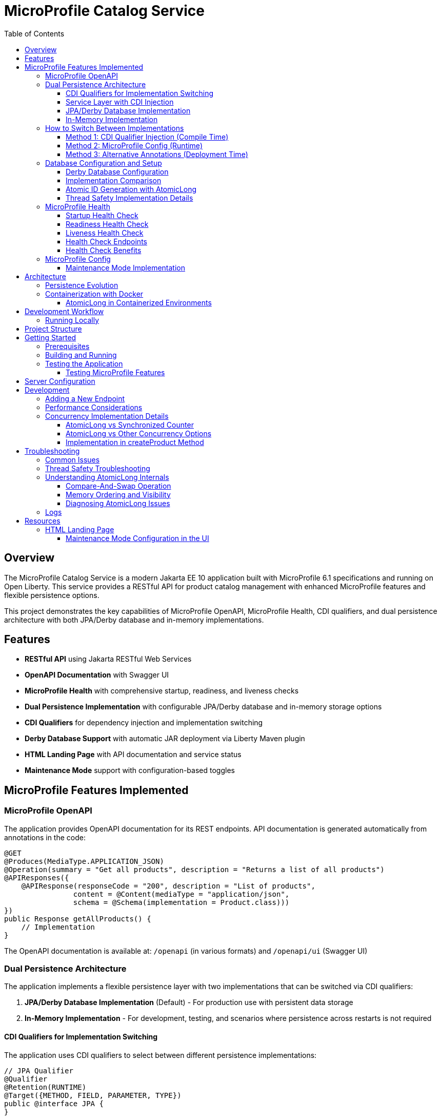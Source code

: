 = MicroProfile Catalog Service
:toc: macro
:toclevels: 3
:icons: font
:source-highlighter: highlight.js
:experimental:

toc::[]

== Overview

The MicroProfile Catalog Service is a modern Jakarta EE 10 application built with MicroProfile 6.1 specifications and running on Open Liberty. This service provides a RESTful API for product catalog management with enhanced MicroProfile features and flexible persistence options.

This project demonstrates the key capabilities of MicroProfile OpenAPI, MicroProfile Health, CDI qualifiers, and dual persistence architecture with both JPA/Derby database and in-memory implementations.

== Features

* *RESTful API* using Jakarta RESTful Web Services
* *OpenAPI Documentation* with Swagger UI
* *MicroProfile Health* with comprehensive startup, readiness, and liveness checks
* *Dual Persistence Implementation* with configurable JPA/Derby database and in-memory storage options
* *CDI Qualifiers* for dependency injection and implementation switching
* *Derby Database Support* with automatic JAR deployment via Liberty Maven plugin
* *HTML Landing Page* with API documentation and service status
* *Maintenance Mode* support with configuration-based toggles

== MicroProfile Features Implemented

=== MicroProfile OpenAPI

The application provides OpenAPI documentation for its REST endpoints. API documentation is generated automatically from annotations in the code:

[source,java]
----
@GET
@Produces(MediaType.APPLICATION_JSON)
@Operation(summary = "Get all products", description = "Returns a list of all products")
@APIResponses({
    @APIResponse(responseCode = "200", description = "List of products", 
                content = @Content(mediaType = "application/json", 
                schema = @Schema(implementation = Product.class)))
})
public Response getAllProducts() {
    // Implementation
}
----

The OpenAPI documentation is available at: `/openapi` (in various formats) and `/openapi/ui` (Swagger UI)

=== Dual Persistence Architecture

The application implements a flexible persistence layer with two implementations that can be switched via CDI qualifiers:

1. *JPA/Derby Database Implementation* (Default) - For production use with persistent data storage
2. *In-Memory Implementation* - For development, testing, and scenarios where persistence across restarts is not required

==== CDI Qualifiers for Implementation Switching

The application uses CDI qualifiers to select between different persistence implementations:

[source,java]
----
// JPA Qualifier
@Qualifier
@Retention(RUNTIME)
@Target({METHOD, FIELD, PARAMETER, TYPE})
public @interface JPA {
}

// In-Memory Qualifier  
@Qualifier
@Retention(RUNTIME)
@Target({METHOD, FIELD, PARAMETER, TYPE})
public @interface InMemory {
}
----

==== Service Layer with CDI Injection

The service layer uses CDI qualifiers to inject the appropriate repository implementation:

[source,java]
----
@ApplicationScoped
public class ProductService {
    
    @Inject
    @JPA  // Uses Derby database implementation by default
    private ProductRepositoryInterface repository;
    
    public List<Product> findAllProducts() {
        return repository.findAllProducts();
    }
    // ... other service methods
}
----

==== JPA/Derby Database Implementation

The JPA implementation provides persistent data storage using Apache Derby database:

[source,java]
----
@ApplicationScoped
@JPA
@Transactional
public class ProductJpaRepository implements ProductRepositoryInterface {
    
    @PersistenceContext(unitName = "catalogPU")
    private EntityManager entityManager;
    
    @Override
    public List<Product> findAllProducts() {
        TypedQuery<Product> query = entityManager.createNamedQuery("Product.findAll", Product.class);
        return query.getResultList();
    }
    
    @Override
    public Product createProduct(Product product) {
        entityManager.persist(product);
        return product;
    }
    // ... other JPA operations
}
----

*Key Features of JPA Implementation:*
* Persistent data storage across application restarts
* ACID transactions with @Transactional annotation
* Named queries for efficient database operations
* Automatic schema generation and data loading
* Derby embedded database for simplified deployment

==== In-Memory Implementation

The in-memory implementation uses thread-safe collections for fast data access:

[source,java]
----
@ApplicationScoped
@InMemory
public class ProductInMemoryRepository implements ProductRepositoryInterface {
    
    // Thread-safe storage using ConcurrentHashMap
    private final Map<Long, Product> productsMap = new ConcurrentHashMap<>();
    private final AtomicLong idGenerator = new AtomicLong(1);
    
    @Override
    public List<Product> findAllProducts() {
        return new ArrayList<>(productsMap.values());
    }
    
    @Override
    public Product createProduct(Product product) {
        if (product.getId() == null) {
            product.setId(idGenerator.getAndIncrement());
        }
        productsMap.put(product.getId(), product);
        return product;
    }
    // ... other in-memory operations
}
----

*Key Features of In-Memory Implementation:*
* Fast in-memory access without database I/O
* Thread-safe operations using ConcurrentHashMap and AtomicLong
* No external dependencies or database configuration
* Suitable for development, testing, and stateless deployments

=== How to Switch Between Implementations

You can switch between JPA and In-Memory implementations in several ways:

==== Method 1: CDI Qualifier Injection (Compile Time)

Change the qualifier in the service class:

[source,java]
----
@ApplicationScoped
public class ProductService {
    
    // For JPA/Derby implementation (default)
    @Inject
    @JPA
    private ProductRepositoryInterface repository;
    
    // OR for In-Memory implementation
    // @Inject
    // @InMemory  
    // private ProductRepositoryInterface repository;
}
----

==== Method 2: MicroProfile Config (Runtime)

Configure the implementation type in `microprofile-config.properties`:

[source,properties]
----
# Repository configuration
product.repository.type=JPA     # Use JPA/Derby implementation
# product.repository.type=InMemory  # Use In-Memory implementation

# Database configuration
product.database.enabled=true
product.database.name=catalogDB
----

The application can use the configuration to determine which implementation to inject.

==== Method 3: Alternative Annotations (Deployment Time)

Use CDI @Alternative annotation to enable/disable implementations via beans.xml:

[source,xml]
----
<!-- beans.xml -->
<alternatives>
    <class>io.microprofile.tutorial.store.product.repository.ProductInMemoryRepository</class>
</alternatives>
----

=== Database Configuration and Setup

==== Derby Database Configuration

The Derby database is automatically configured through the Liberty Maven plugin and server.xml:

*Maven Dependencies and Plugin Configuration:*
[source,xml]
----
<dependencies>
    <!-- Apache Derby Database Driver -->
    <dependency>
        <groupId>org.apache.derby</groupId>
        <artifactId>derby</artifactId>
        <version>10.16.1.1</version>
    </dependency>
    <!-- Derby Shared Components -->
    <dependency>
        <groupId>org.apache.derby</groupId>
        <artifactId>derbyshared</artifactId>
        <version>10.16.1.1</version>
    </dependency>
    <!-- Derby Tools (optional) -->
    <dependency>
        <groupId>org.apache.derby</groupId>
        <artifactId>derbytools</artifactId>
        <version>10.16.1.1</version>
    </dependency>
</dependencies>

<plugin>
    <groupId>io.openliberty.tools</groupId>
    <artifactId>liberty-maven-plugin</artifactId>
    <configuration>
        <serverName>mpServer</serverName>
        <copyDependencies>
            <location>${project.build.directory}/liberty/wlp/usr/servers/mpServer/derby</location>
            <dependency>
                <groupId>org.apache.derby</groupId>
                <artifactId>derby</artifactId>
            </dependency>
            <dependency>
                <groupId>org.apache.derby</groupId>
                <artifactId>derbyshared</artifactId>
            </dependency>
            <dependency>
                <groupId>org.apache.derby</groupId>
                <artifactId>derbytools</artifactId>
            </dependency>
        </copyDependencies>
    </configuration>
</plugin>
----

*Server.xml Configuration:*
[source,xml]
----
<!-- Derby DataSource Configuration -->
<dataSource id="DefaultDataSource" jndiName="jdbc/catalogDB" type="javax.sql.DataSource">
    <jdbcDriver>
        <library>
            <fileset dir="${server.config.dir}/derby"/>
        </library>
    </jdbcDriver>
    <properties databaseName="catalogDB" createDatabase="create" 
               connectionAttributes="upgrade=true"/>
</dataSource>

<!-- Derby Embedded Driver -->
<library id="derbyLib">
    <fileset dir="${server.config.dir}/derby" includes="*.jar"/>
</library>
----

*JPA Configuration (persistence.xml):*
[source,xml]
----
<persistence-unit name="catalogPU">
    <jta-data-source>jdbc/catalogDB</jta-data-source>
    <class>io.microprofile.tutorial.store.product.entity.Product</class>
    <properties>
        <!-- Derby-specific properties -->
        <property name="jakarta.persistence.jdbc.driver" value="org.apache.derby.jdbc.EmbeddedDriver"/>
        <property name="jakarta.persistence.jdbc.url" value="jdbc:derby:catalogDB;create=true"/>
        
        <!-- JPA Schema generation -->
        <property name="jakarta.persistence.schema-generation.database.action" value="drop-and-create"/>
        
        <!-- Data loading -->
        <property name="jakarta.persistence.sql-load-script-source" value="META-INF/load-data.sql"/>
    </properties>
</persistence-unit>
----

==== Implementation Comparison

[cols="1,1,1", options="header"]
|===
| Feature | JPA/Derby Implementation | In-Memory Implementation
| Data Persistence | Survives application restarts | Lost on restart
| Performance | Database I/O overhead | Fastest access (memory)
| Configuration | Requires datasource setup | No configuration needed
| Dependencies | Derby JARs, JPA provider | None (Java built-ins)
| Threading | JPA managed transactions | ConcurrentHashMap + AtomicLong
| Development Setup | Database initialization | Immediate startup
| Production Use | Recommended for production | Development/testing only
| Scalability | Database connection limits | Memory limitations
| Data Integrity | ACID transactions | Thread-safe operations
| Error Handling | Database exceptions | Simple validation
|===

[source,java]
----
@ApplicationScoped
public class ProductRepository {
    // In-memory storage using ConcurrentHashMap for thread safety
    private final Map<Long, Product> productsMap = new ConcurrentHashMap<>();
    
    // ID generator
    private final AtomicLong idGenerator = new AtomicLong(1);
    
    // CRUD operations...
}
----

==== Atomic ID Generation with AtomicLong

The repository uses `java.util.concurrent.atomic.AtomicLong` for thread-safe ID generation:

[source,java]
----
// ID generation in createProduct method
if (product.getId() == null) {
    product.setId(idGenerator.getAndIncrement());
}
----

`AtomicLong` provides several key benefits:

* *Thread Safety*: Guarantees atomic operations without explicit locking
* *Performance*: Uses efficient compare-and-swap (CAS) operations instead of locks
* *Consistency*: Ensures unique, sequential IDs even under concurrent access
* *No Synchronization*: Avoids the overhead of synchronized blocks

===== Advanced AtomicLong Operations

The ProductRepository implements an advanced pattern for handling both system-generated and client-provided IDs:

[source,java]
----
public Product createProduct(Product product) {
    // Generate ID if not provided
    if (product.getId() == null) {
        product.setId(idGenerator.getAndIncrement());
    } else {
        // Update idGenerator if the provided ID is greater than current
        long nextId = product.getId() + 1;
        while (true) {
            long currentId = idGenerator.get();
            if (nextId <= currentId || idGenerator.compareAndSet(currentId, nextId)) {
                break;
            }
        }
    }
    
    productsMap.put(product.getId(), product);
    return product;
}
----

This implementation demonstrates several key AtomicLong patterns:

1. *Initialization*: `AtomicLong` is initialized with a starting value of 1 to avoid using 0 as a valid ID
2. *getAndIncrement*: Atomically returns the current value and increments it in one operation
3. *compareAndSet*: Safely updates the ID generator if a client provides a higher ID value, preventing ID collisions
4. *Retry Logic*: Uses a spinlock pattern for handling concurrent updates to the AtomicLong when needed

The initialization of the idGenerator with a specific starting value ensures the IDs begin at a predictable value:

[source,java]
----
private final AtomicLong idGenerator = new AtomicLong(1); // Start IDs at 1
----

This approach ensures that each product receives a unique ID without risk of duplicate IDs in a concurrent environment.

Key benefits of this in-memory persistence approach:

* *Simplicity*: No need for database configuration or ORM mapping
* *Performance*: Fast in-memory access without network or disk I/O
* *Thread Safety*: ConcurrentHashMap provides thread-safe operations without blocking
* *Scalability*: Suitable for containerized deployments

==== Thread Safety Implementation Details

The implementation ensures thread safety through multiple mechanisms:

1. *ConcurrentHashMap*: Uses lock striping to allow concurrent reads and thread-safe writes
2. *AtomicLong*: Provides atomic operations for ID generation
3. *Immutable Returns*: Returns new collections rather than internal references:
+
[source,java]
----
// Returns a copy of the collection to prevent concurrent modification issues
public List<Product> findAllProducts() {
    return new ArrayList<>(productsMap.values());
}
----

4. *Atomic Operations*: Uses atomic map operations like `putIfAbsent` and `compute` where appropriate

NOTE: This implementation is suitable for development, testing, and scenarios where persistence across restarts is not required.

=== MicroProfile Health

The application implements comprehensive health monitoring using MicroProfile Health specifications with three types of health checks:

==== Startup Health Check

The startup health check verifies that the JPA EntityManagerFactory is properly initialized during application startup:

[source,java]
----
@Startup
@ApplicationScoped
public class ProductServiceStartupCheck implements HealthCheck {

    @PersistenceUnit
    private EntityManagerFactory emf;

    @Override
    public HealthCheckResponse call() {
        if (emf != null && emf.isOpen()) {
            return HealthCheckResponse.up("ProductServiceStartupCheck");
        } else {
            return HealthCheckResponse.down("ProductServiceStartupCheck");
        }
    }
}
----

*Key Features:*
* Validates EntityManagerFactory initialization
* Ensures JPA persistence layer is ready
* Runs during application startup phase
* Critical for database-dependent applications

==== Readiness Health Check

The readiness health check verifies database connectivity and ensures the service is ready to handle requests:

[source,java]
----
@Readiness
@ApplicationScoped
public class ProductServiceHealthCheck implements HealthCheck {

    @PersistenceContext
    EntityManager entityManager;

    @Override
    public HealthCheckResponse call() {
        if (isDatabaseConnectionHealthy()) {
            return HealthCheckResponse.named("ProductServiceReadinessCheck")
                    .up()
                    .build();
        } else {
            return HealthCheckResponse.named("ProductServiceReadinessCheck")
                    .down()
                    .build();
        }
    }

    private boolean isDatabaseConnectionHealthy(){
        try {
            // Perform a lightweight query to check the database connection
            entityManager.find(Product.class, 1L);
            return true;
        } catch (Exception e) {
            System.err.println("Database connection is not healthy: " + e.getMessage());
            return false;
        }
    }
}
----

*Key Features:*
* Tests actual database connectivity via EntityManager
* Performs lightweight database query
* Indicates service readiness to receive traffic
* Essential for load balancer health routing

==== Liveness Health Check

The liveness health check monitors system resources and memory availability:

[source,java]
----
@Liveness
@ApplicationScoped
public class ProductServiceLivenessCheck implements HealthCheck {

   @Override
   public HealthCheckResponse call() {
       Runtime runtime = Runtime.getRuntime();
       long maxMemory = runtime.maxMemory();
       long allocatedMemory = runtime.totalMemory();
       long freeMemory = runtime.freeMemory();
       long usedMemory = allocatedMemory - freeMemory;
       long availableMemory = maxMemory - usedMemory;

       long threshold = 100 * 1024 * 1024; // threshold: 100MB

       HealthCheckResponseBuilder responseBuilder = HealthCheckResponse.named("systemResourcesLiveness")
            .withData("FreeMemory", freeMemory)
            .withData("MaxMemory", maxMemory)
            .withData("AllocatedMemory", allocatedMemory)
            .withData("UsedMemory", usedMemory)
            .withData("AvailableMemory", availableMemory);

        if (availableMemory > threshold) {
            responseBuilder = responseBuilder.up();
        } else {
            responseBuilder = responseBuilder.down();
        }

        return responseBuilder.build();
    }
}
----

*Key Features:*
* Monitors JVM memory usage and availability
* Uses fixed 100MB threshold for available memory
* Provides comprehensive memory diagnostics
* Indicates if application should be restarted

==== Health Check Endpoints

The health checks are accessible via standard MicroProfile Health endpoints:

* `/health` - Overall health status (all checks)
* `/health/live` - Liveness checks only
* `/health/ready` - Readiness checks only
* `/health/started` - Startup checks only

Example health check response:
[source,json]
----
{
  "status": "UP",
  "checks": [
    {
      "name": "ProductServiceStartupCheck",
      "status": "UP"
    },
    {
      "name": "ProductServiceReadinessCheck", 
      "status": "UP"
    },
    {
      "name": "systemResourcesLiveness",
      "status": "UP",
      "data": {
        "FreeMemory": 524288000,
        "MaxMemory": 2147483648,
        "AllocatedMemory": 1073741824,
        "UsedMemory": 549453824,
        "AvailableMemory": 1598029824
      }
    }
  ]
}
----

==== Health Check Benefits

The comprehensive health monitoring provides:

* *Startup Validation*: Ensures all dependencies are initialized before serving traffic
* *Readiness Monitoring*: Validates service can handle requests (database connectivity)
* *Liveness Detection*: Identifies when application needs restart (memory issues)
* *Operational Visibility*: Detailed diagnostics for troubleshooting
* *Container Orchestration*: Kubernetes/Docker health probe integration
* *Load Balancer Integration*: Traffic routing based on health status

=== MicroProfile Config

The application uses MicroProfile Config to externalize configuration:

[source,properties]
----
# Enable OpenAPI scanning
mp.openapi.scan=true

# Maintenance mode configuration
product.maintenanceMode=false
product.maintenanceMessage=The product catalog service is currently in maintenance mode. Please try again later.
----

The maintenance mode configuration allows dynamic control of service availability:

* `product.maintenanceMode` - When set to `true`, the service returns a 503 Service Unavailable response
* `product.maintenanceMessage` - Customizable message displayed when the service is in maintenance mode

==== Maintenance Mode Implementation

The service checks the maintenance mode configuration before processing requests:

[source,java]
----
@Inject
@ConfigProperty(name="product.maintenanceMode", defaultValue="false")
private boolean maintenanceMode;
    
@Inject
@ConfigProperty(name="product.maintenanceMessage", 
                defaultValue="The product catalog service is currently in maintenance mode. Please try again later.")
private String maintenanceMessage;

// In request handling method
if (maintenance.isMaintenanceMode()) {
    return Response
            .status(Response.Status.SERVICE_UNAVAILABLE)
            .entity(maintenance.getMaintenanceMessage())
            .build();
}
----

This pattern enables:

* Graceful service degradation during maintenance periods
* Dynamic control without redeployment (when using external configuration sources)
* Clear communication to API consumers

== Architecture

The application follows a layered architecture pattern:

* *REST Layer* (`ProductResource`) - Handles HTTP requests and responses
* *Service Layer* (`ProductService`) - Contains business logic
* *Repository Layer* (`ProductRepository`) - Manages data access with in-memory storage
* *Model Layer* (`Product`) - Represents the business entities

=== Persistence Evolution

This application originally used JPA with Derby for persistence, but has been refactored to use an in-memory implementation:

[cols="1,1", options="header"]
|===
| Original JPA/Derby | Current In-Memory Implementation
| Required database configuration | No database configuration needed
| Persistence across restarts | Data reset on restart
| Used EntityManager and transactions | Uses ConcurrentHashMap and AtomicLong
| Required datasource in server.xml | No datasource configuration required
| Complex error handling | Simplified error handling
|===

Key architectural benefits of this change:

* *Simplified Deployment*: No external database required
* *Faster Startup*: No database initialization delay
* *Reduced Dependencies*: Fewer libraries and configurations
* *Easier Testing*: No test database setup needed
* *Consistent Development Environment*: Same behavior across all development machines

=== Containerization with Docker

The application can be packaged into a Docker container:

[source,bash]
----
# Build the application
mvn clean package

# Build the Docker image
docker build -t catalog-service .

# Run the container
docker run -d -p 5050:5050 --name catalog-service catalog-service
----

==== AtomicLong in Containerized Environments

When running the application in Docker or Kubernetes, some important considerations about AtomicLong behavior:

1. *Per-Container State*: Each container has its own AtomicLong instance and state
2. *ID Collisions in Scaling*: When running multiple replicas, IDs are only unique within each container
3. *Persistence and Restarts*: AtomicLong resets on container restart, potentially causing ID reuse

To handle these issues in production multi-container environments:

* *External ID Generation*: Consider using a distributed ID generator service
* *Database Sequences*: For database implementations, use database sequences
* *Universally Unique IDs*: Consider UUIDs instead of sequential numeric IDs
* *Centralized Counter Service*: Use Redis or other distributed counter

Example of adapting the code for distributed environments:

[source,java]
----
// Using UUIDs for distributed environments
private String generateId() {
    return UUID.randomUUID().toString();
}
----

== Development Workflow

=== Running Locally

To run the application in development mode:

[source,bash]
----
mvn clean liberty:dev
----

This starts the server in development mode, which:

* Automatically deploys your code changes
* Provides hot reload capability
* Enables a debugger on port 7777

== Project Structure

[source]
----
catalog/
├── src/
│   ├── main/
│   │   ├── java/
│   │   │   └── io/microprofile/tutorial/store/
│   │   │       └── product/
│   │   │           ├── entity/          # Domain entities
│   │   │           ├── resource/        # REST resources
│   │   │           └── ProductRestApplication.java
│   │   ├── liberty/
│   │   │   └── config/
│   │   │       └── server.xml          # Liberty server configuration
│   │   ├── resources/
│   │   │   └── META-INF/
│   │   │       └── microprofile-config.properties
│   │   └── webapp/                     # Web resources
│   │       ├── index.html              # Landing page with API documentation
│   │       └── WEB-INF/
│   │           └── web.xml             # Web application configuration
│   └── test/                           # Test classes
└── pom.xml                             # Maven build file
----

== Getting Started

=== Prerequisites

* JDK 17+
* Maven 3.8+

=== Building and Running

To build and run the application:

[source,bash]
----
# Clone the repository
git clone https://github.com/yourusername/liberty-rest-app.git
cd code/catalog

# Build the application
mvn clean package

# Run the application
mvn liberty:run
----

=== Testing the Application

==== Testing MicroProfile Features

[source,bash]
----
# OpenAPI documentation
curl -X GET http://localhost:5050/openapi

# Check if service is in maintenance mode
curl -X GET http://localhost:5050/api/products

# Health check endpoints
curl -X GET http://localhost:5050/health
curl -X GET http://localhost:5050/health/live
curl -X GET http://localhost:5050/health/ready
curl -X GET http://localhost:5050/health/started
----

*Health Check Testing:*
* `/health` - Overall health status with all checks
* `/health/live` - Liveness checks (memory monitoring)
* `/health/ready` - Readiness checks (database connectivity)  
* `/health/started` - Startup checks (EntityManagerFactory initialization)

To view the Swagger UI, open the following URL in your browser:
http://localhost:5050/openapi/ui

To view the landing page with API documentation:
http://localhost:5050/

== Server Configuration

The application uses the following Liberty server configuration:

[source,xml]
----
<server description="MicroProfile Tutorial Liberty Server">
    <featureManager>
        <platform>jakartaEE-10.0</platform>
        <platform>microProfile-6.1</platform>
        <feature>restfulWS</feature>
        <feature>jsonp</feature>
        <feature>jsonb</feature>
        <feature>cdi</feature>
        <feature>mpConfig</feature>
        <feature>mpOpenAPI</feature>
        <feature>mpHealth</feature>
    </featureManager>

    <httpEndpoint httpPort="${default.http.port}" httpsPort="${default.https.port}"
                  id="defaultHttpEndpoint" host="*" />
    <webApplication location="catalog.war" contextRoot="${app.context.root}"/>
</server>
----

== Development

=== Adding a New Endpoint

To add a new endpoint:

1. Create a new method in the `ProductResource` class
2. Add appropriate Jakarta Restful Web Service annotations
3. Add OpenAPI annotations for documentation
4. Implement the business logic

Example:

[source,java]
----
@GET
@Path("/search")
@Produces(MediaType.APPLICATION_JSON)
@Operation(summary = "Search products", description = "Search products by name")
@APIResponses({
    @APIResponse(responseCode = "200", description = "Products matching search criteria")
})
public Response searchProducts(@QueryParam("name") String name) {
    List<Product> matchingProducts = products.stream()
        .filter(p -> p.getName().toLowerCase().contains(name.toLowerCase()))
        .collect(Collectors.toList());
    return Response.ok(matchingProducts).build();
}
----

=== Performance Considerations

The in-memory data store provides excellent performance for read operations, but there are important considerations:

* *Memory Usage*: Large data sets may consume significant memory
* *Persistence*: Data is lost when the application restarts
* *Scalability*: In a multi-instance deployment, each instance will have its own data store

For production scenarios requiring data persistence, consider:

1. Adding a database layer (PostgreSQL, MongoDB, etc.)
2. Implementing a distributed cache (Hazelcast, Redis, etc.)
3. Adding data synchronization between instances

=== Concurrency Implementation Details

==== AtomicLong vs Synchronized Counter

The repository uses `AtomicLong` rather than traditional synchronized counters:

[cols="1,1", options="header"]
|===
| Traditional Approach | AtomicLong Approach
| `private long counter = 0;` | `private final AtomicLong idGenerator = new AtomicLong(1);`
| `synchronized long getNextId() { return ++counter; }` | `long nextId = idGenerator.getAndIncrement();`
| Locks entire method | Lock-free operation
| Subject to contention | Uses CPU compare-and-swap
| Performance degrades with multiple threads | Maintains performance under concurrency
|===

==== AtomicLong vs Other Concurrency Options

[cols="1,1,1,1", options="header"]
|===
| Feature | AtomicLong | Synchronized | java.util.concurrent.locks.Lock
| Type | Non-blocking | Intrinsic lock | Explicit lock
| Granularity | Single variable | Method/block | Customizable
| Performance under contention | High | Lower | Medium
| Visibility guarantee | Yes | Yes | Yes
| Atomicity guarantee | Yes | Yes | Yes
| Fairness policy | No | No | Optional
| Try/timeout support | Yes (compareAndSet) | No | Yes
| Multiple operations atomicity | Limited | Yes | Yes
| Implementation complexity | Simple | Simple | Complex
|===

===== When to Choose AtomicLong

* *High-Contention Scenarios*: When many threads need to access/modify a counter
* *Single Variable Operations*: When only one variable needs atomic operations
* *Performance-Critical Code*: When minimizing lock contention is essential
* *Read-Heavy Workloads*: When reads significantly outnumber writes

For this in-memory product repository, AtomicLong provides an optimal balance of safety and performance.

==== Implementation in createProduct Method

The ID generation logic handles both automatic and manual ID assignment:

[source,java]
----
public Product createProduct(Product product) {
    // Generate ID if not provided
    if (product.getId() == null) {
        product.setId(idGenerator.getAndIncrement());
    } else {
        // Update idGenerator if the provided ID is greater than current
        long nextId = product.getId() + 1;
        while (true) {
            long currentId = idGenerator.get();
            if (nextId <= currentId || idGenerator.compareAndSet(currentId, nextId)) {
                break;
            }
        }
    }
    
    productsMap.put(product.getId(), product);
    return product;
}
----

This implementation ensures ID integrity while supporting both system-generated and client-provided IDs.

This enables scanning of OpenAPI annotations in the application.

== Troubleshooting

=== Common Issues

* *OpenAPI documentation not available*: Make sure `mp.openapi.scan=true` is set in the properties file
* *Concurrent modification exceptions*: Ensure proper use of thread-safe collections and operations
* *Service always in maintenance mode*: Check the `product.maintenanceMode` property in `microprofile-config.properties`
* *API returning 503 responses*: The service is likely in maintenance mode; set `product.maintenanceMode=false` in configuration
* *OpenAPI documentation not available*: Make sure `mp.openapi.scan=true` is set in the properties file
* *Concurrent modification exceptions*: Ensure proper use of thread-safe collections and operations

=== Thread Safety Troubleshooting

If experiencing concurrency issues:

1. *Verify AtomicLong Usage*: Ensure all ID generation uses `AtomicLong.getAndIncrement()` instead of manual increment
2. *Check Collection Returns*: Always return copies of collections, not direct references:
+
[source,java]
----
public List<Product> findAllProducts() {
    return new ArrayList<>(productsMap.values());  // Correct: returns a new copy
}
----

3. *Use ConcurrentHashMap Methods*: Prefer atomic methods like `compute`, `computeIfAbsent`, or `computeIfPresent` for complex operations
4. *Avoid Iteration + Modification*: Don't modify the map while iterating over it

=== Understanding AtomicLong Internals

If you need to debug issues with AtomicLong, understanding its internal mechanisms is helpful:

==== Compare-And-Swap Operation

AtomicLong relies on hardware-level atomic instructions, specifically Compare-And-Swap (CAS):

[source,text]
----
function CAS(address, expected, new):
    atomically:
        if memory[address] == expected:
            memory[address] = new
            return true
        else:
            return false
----

The implementation of `getAndIncrement()` uses this mechanism:

[source,java]
----
// Simplified implementation of getAndIncrement
public long getAndIncrement() {
    while (true) {
        long current = get();
        long next = current + 1;
        if (compareAndSet(current, next))
            return current;
    }
}
----

==== Memory Ordering and Visibility

AtomicLong ensures that memory visibility follows the Java Memory Model:

* All writes to the AtomicLong by one thread are visible to reads from other threads
* Memory barriers are established when performing atomic operations
* Volatile semantics are guaranteed without using the volatile keyword

==== Diagnosing AtomicLong Issues

1. *Unexpected ID Values*: Check for manual ID assignment bypassing the AtomicLong
2. *Duplicate IDs*: Verify the initialization value and ensure all ID assignments go through AtomicLong
3. *Performance Issues*: Look for excessive contention (many threads updating simultaneously)

=== Logs

Server logs can be found at:

[source]
----
target/liberty/wlp/usr/servers/defaultServer/logs/
----

== Resources

* https://microprofile.io/[MicroProfile]

=== HTML Landing Page

The application includes a user-friendly HTML landing page (`index.html`) that provides:

* Service overview with comprehensive documentation
* API endpoints documentation with methods and descriptions
* Interactive examples for all API operations
* Links to OpenAPI/Swagger documentation

==== Maintenance Mode Configuration in the UI

The index.html page is designed to work seamlessly with the maintenance mode configuration. When maintenance mode is enabled via the `product.maintenanceMode` property, all API endpoints return a 503 Service Unavailable response with the configured maintenance message.

The landing page displays comprehensive documentation about the API regardless of the maintenance state, allowing developers to continue learning about the API even when the service is undergoing maintenance.

Key features of the landing page:

* *Responsive Design*: Works well on desktop and mobile devices
* *Comprehensive API Documentation*: All endpoints with sample requests and responses
* *Interactive Examples*: Detailed sample requests and responses for each endpoint
* *Modern Styling*: Clean, professional appearance with card-based layout

The landing page is configured as the welcome file in `web.xml`:

[source,xml]
----
<welcome-file-list>
    <welcome-file>index.html</welcome-file>
</welcome-file-list>
----

This provides a user-friendly entry point for API consumers and developers.


